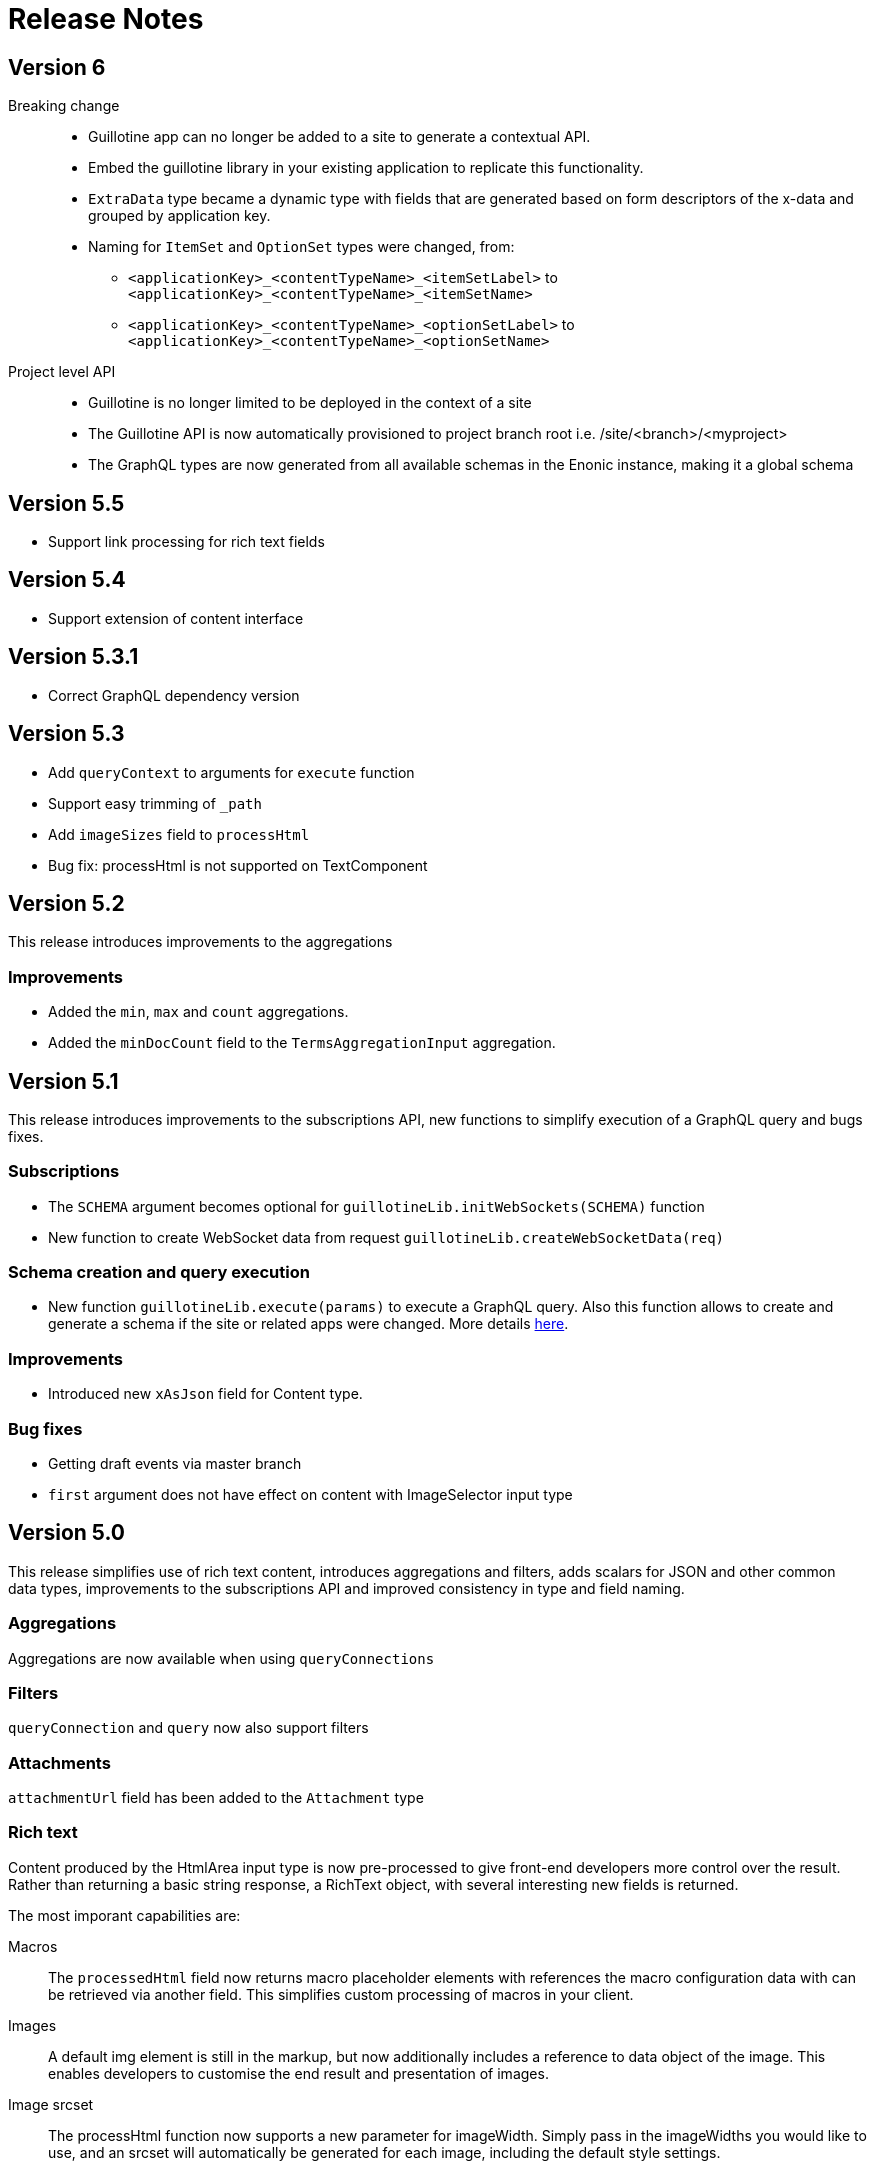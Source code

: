 = Release Notes

== Version 6
Breaking change::
* Guillotine app can no longer be added to a site to generate a contextual API.
* Embed the guillotine library in your existing application to replicate this functionality.
* `ExtraData` type became a dynamic type with fields that are generated based on form descriptors of the x-data and grouped by application key.
* Naming for `ItemSet` and `OptionSet` types were changed, from:
- `<applicationKey>_<contentTypeName>_<itemSetLabel>` to `<applicationKey>_<contentTypeName>_<itemSetName>`
- `<applicationKey>_<contentTypeName>_<optionSetLabel>` to `<applicationKey>_<contentTypeName>_<optionSetName>`

Project level API:: 
* Guillotine is no longer limited to be deployed in the context of a site
* The Guillotine API is now automatically provisioned to project branch root i.e. /site/<branch>/<myproject>
* The GraphQL types are now generated from all available schemas in the Enonic instance, making it a global schema

== Version 5.5

- Support link processing for rich text fields

== Version 5.4

- Support extension of content interface

== Version 5.3.1

- Correct GraphQL dependency version

== Version 5.3

- Add `queryContext` to arguments for `execute` function
- Support easy trimming of `_path`
- Add `imageSizes` field to `processHtml`
- Bug fix: processHtml is not supported on TextComponent

== Version 5.2

This release introduces improvements to the aggregations

=== Improvements

- Added the `min`, `max` and `count` aggregations.
- Added the `minDocCount` field to the `TermsAggregationInput` aggregation.


== Version 5.1

This release introduces improvements to the subscriptions API, new functions to simplify execution of a GraphQL query and bugs fixes.

=== Subscriptions

- The `SCHEMA` argument becomes optional for `guillotineLib.initWebSockets(SCHEMA)` function
- New function to create WebSocket data from request `guillotineLib.createWebSocketData(req)`

=== Schema creation and query execution

- New function `guillotineLib.execute(params)` to execute a GraphQL query. Also this function allows to create and generate a schema if the site or related apps were changed. More details <<advanced#, here>>.

=== Improvements

- Introduced new `xAsJson` field for Content type.

=== Bug fixes

- Getting draft events via master branch
- `first` argument does not have effect on content with ImageSelector input type

== Version 5.0

This release simplifies use of rich text content, introduces aggregations and filters, adds scalars for JSON and other common data types, improvements to the subscriptions API and improved consistency in type and field naming. 

=== Aggregations
Aggregations are now available when using `queryConnections`

=== Filters
`queryConnection` and `query` now also support filters

=== Attachments
`attachmentUrl` field has been added to the `Attachment` type

=== Rich text 
Content produced by the HtmlArea input type is now pre-processed to give front-end developers more control over the result. Rather than returning a basic string response, a RichText object, with several interesting new fields is returned.

The most imporant capabilities are:

Macros:: The `processedHtml` field now returns macro placeholder elements with references the macro configuration data with can be retrieved via another field. This simplifies custom processing of macros in your client.

Images::
A default img element is still in the markup, but now additionally includes a reference to data object of the image. This enables developers to customise the end result and presentation of images.

Image srcset::
The processHtml function now supports a new parameter for imageWidth. Simply pass in the imageWidths you would like to use, and an srcset will automatically be generated for each image, including the default style settings.

=== Subscriptions
New event processing for subscriptions only listens for events specific to site/project and branch. Event filter can be further tuned using `subscriptionEventTypes` option.

A new default WS event handler `guillotineLib.initWebSockets(SCHEMA)` has also been added.


== Breaking changes

=== Version 5.0

Type renaming:: Component types like Part, Page and Layout was changed:
from `<ComponentType>ComponentDataDescriptorConfig` to `<ComponentType>_<applicationKey>_<descriptorName>`, and
from `<ComponentType>ComponentDataApplicationConfig` to `<ComponentType>_<applicationKey>_ComponentDataApplicationConfig`.

Attachment type:: is now returned instead of String for `AttachmentUploader` input types.

asJson::  `dataAsJson` and `pageAsJson`, as well as component `config` fields now return `JSON` instead of `String`.

Subscription:: field `newEvent` has been renamed to `event`. The `type` and  `localOnly` arguments have been removed. Events are now also filtered, so only site/project related events are returned.

UrlTypeType:: has been renamed to `UrlType`

queryConnection:: field now returns type `QueryContentConnection` instead of an array of type `ContentConnection`

Field name generation:: to comply with GraphQL from the types `OptionSet` and `ItemSet` no longer use camel-case. This is consistent with other field name generation in Guillotine.

TextComponent and HtmlArea:: based fields now returns type `RichText` instead of `String` and supports the `processHtml` argument of type `ProcessHtmlInput`.

Date:: input type now return `Date` scalar instead of `String`

Time:: input type now return `LocalTime` scalar instead of `String`

DateTime:: input type now return `DateTime` scalar instead of `String` if there is A config with `timezone`, otherwise "LocalDateTime" scalar
